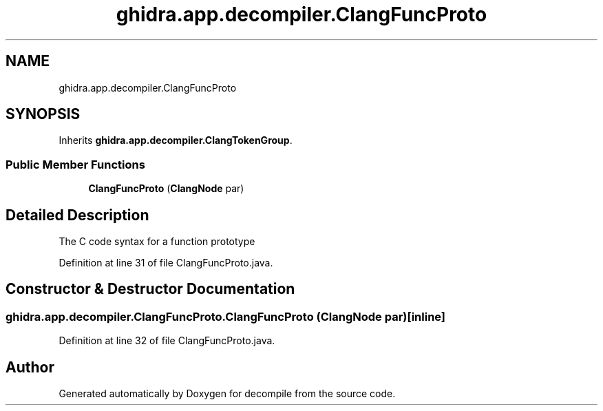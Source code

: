 .TH "ghidra.app.decompiler.ClangFuncProto" 3 "Sun Apr 14 2019" "decompile" \" -*- nroff -*-
.ad l
.nh
.SH NAME
ghidra.app.decompiler.ClangFuncProto
.SH SYNOPSIS
.br
.PP
.PP
Inherits \fBghidra\&.app\&.decompiler\&.ClangTokenGroup\fP\&.
.SS "Public Member Functions"

.in +1c
.ti -1c
.RI "\fBClangFuncProto\fP (\fBClangNode\fP par)"
.br
.in -1c
.SH "Detailed Description"
.PP 
The C code syntax for a function prototype 
.PP
Definition at line 31 of file ClangFuncProto\&.java\&.
.SH "Constructor & Destructor Documentation"
.PP 
.SS "ghidra\&.app\&.decompiler\&.ClangFuncProto\&.ClangFuncProto (\fBClangNode\fP par)\fC [inline]\fP"

.PP
Definition at line 32 of file ClangFuncProto\&.java\&.

.SH "Author"
.PP 
Generated automatically by Doxygen for decompile from the source code\&.
